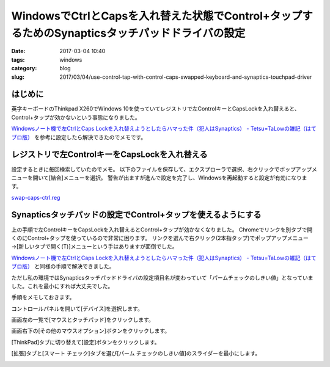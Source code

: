 WindowsでCtrlとCapsを入れ替えた状態でControl+タップするためのSynapticsタッチパッドドライバの設定
#################################################################################################

:date: 2017-03-04 10:40
:tags: windows
:category: blog
:slug: 2017/03/04/use-control-tap-with-control-caps-swapped-keyboard-and-synaptics-touchpad-driver

はじめに
--------

英字キーボードのThinkpad X260でWindows 10を使っていてレジストリで左ControlキーとCapsLockを入れ替えると、Control+タップが効かないという事態になりました。

`Windowsノート機で左CtrlとCaps Lockを入れ替えようとしたらハマった件（犯人はSynaptics） - Tetsu=TaLowの雑記（はてブロ版） <http://tetsutalow.hateblo.jp/entry/2014/01/06/183932>`_ を参考に設定したら解決できたのでメモです。

レジストリで左ControlキーをCapsLockを入れ替える
-----------------------------------------------

設定するときに毎回検索していたのでメモ。
以下のファイルを保存して、エクスプローラで選択、右クリックでポップアップメニューを開いて[結合]メニューを選択。
警告が出ますが進んで設定を完了し、Windowsを再起動すると設定が有効になります。

`swap-caps-ctrl.reg <{attach}/files/2017/03/04/swap-caps-ctrl.reg>`_

.. code-block:: reg
    :linenos: table

    Windows Registry Editor Version 5.00
    
    [HKEY_LOCAL_MACHINE\SYSTEM\CurrentControlSet\Control\Keyboard Layout]
    "Scancode Map"=hex:00,00,02,00,00,00,00,00,03,00,00,00,1d,00,3a,00,3a,00,1d,00,00,00,00,00

Synapticsタッチパッドの設定でControl+タップを使えるようにする
--------------------------------------------------------------

上の手順で左ControlキーをCapsLockを入れ替えるとControl+タップが効かなくなりました。
Chromeでリンクを別タブで開くのにControl+タップを使っているので非常に困ります。
リンクを選んで右クリック(2本指タップ)でポップアップメニュー→[新しいタブで開く(T)]メニューという手はありますが面倒でした。

`Windowsノート機で左CtrlとCaps Lockを入れ替えようとしたらハマった件（犯人はSynaptics） - Tetsu=TaLowの雑記（はてブロ版） <http://tetsutalow.hateblo.jp/entry/2014/01/06/183932>`_ と同様の手順で解決できました。

ただし私の環境ではSynapticsタッチパッドドライバの設定項目名が変わっていて「パームチェックのしきい値」となっていました。これを最小にすれば大丈夫でした。

手順をメモしておきます。

コントロールパネルを開いて[デバイス]を選択します。

.. image:: {attach}/images/2017/03/04/controlpanel-device.png
    :width: 541px
    :height: 474px
    :alt: select device on the control panel

画面左の一覧で[マウスとタッチパッド]をクリックします。

.. image:: {attach}/images/2017/03/04/controlpanel-touchpad.png
    :width: 541px
    :height: 474px
    :alt: select mouse and touchpad on the left side


画面右下の[その他のマウスオプション]ボタンをクリックします。

.. image:: {attach}/images/2017/03/04/controlpanel-other-touchpad-options.png
    :width: 541px
    :height: 474px
    :alt: click the other mouse options on the right bottom


[ThinkPad]タブに切り替えて[設定]ボタンをクリックします。

.. image:: {attach}/images/2017/03/04/thinkpad-touchpad-settings.png
    :width: 369px
    :height: 347px
    :alt: select ThinkPad tab and click settings button

[拡張]タブと[スマート チェック]タブを選び[パーム チェックのしきい値]のスライダーを最小にします。

.. image:: {attach}/images/2017/03/04/disable-synaptics-palm-check.png
    :width: 488px
    :height: 404px
    :alt: select Extension tab and Smart Check tab and set Palm check threshold to the minimum.

